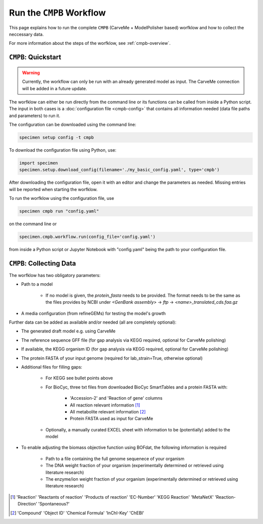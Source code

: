 Run the ``CMPB`` Workflow
=========================

This page explains how to run the complete ``CMPB`` (CarveMe + ModelPolisher based) worfklow 
and how to collect the neccessary data.

For more information about the steps of the worfklow, 
see :ref:`cmpb-overview`.

``CMPB``: Quickstart 
--------------------

.. warning::

    Currently, the workflow can only be run with an already generated model as input.
    The CarveMe connection will be added in a future update.

The worfklow can either be run directly from the command line or its functions can be called from inside a Python script.
The input in both cases is a :doc:`configuration file <cmpb-config>` that contains all information needed (data file paths and parameters) to run it.

The configuration can be downloaded using the command line:

.. code-block:: bash
    :class: copyable

    specimen setup config -t cmpb

To download the configuration file using Python, use:

.. code-block:: python
    :class: copyable

    import specimen
    specimen.setup.download_config(filename='./my_basic_config.yaml', type='cmpb')

After downloading the configuration file, open it with an editor and change the parameters as needed.
Missing entries will be reported when starting the worfklow.

To run the worfklow using the configuration file, use

.. code-block:: bash
    :class: copyable

    specimen cmpb run "config.yaml"

on the command line or

.. code-block:: python
    :class: copyable

    specimen.cmpb.workflow.run(config_file='config.yaml')

from inside a Python script or Jupyter Notebook with "config.yaml" being the path to your configuration file.

``CMPB``: Collecting Data
-------------------------

The worfklow has two obligatory parameters:

- Path to a model 

    - If no model is given, the `protein_fasta` needs to be provided. The format needs to be the same as the files provides by NCBI under `<GenBank assembly>` -> `ftp` -> `<name>_translated_cds.faa.gz`

- A media configuration (from refineGEMs) for testing the model's growth

Further data can be added as available and/or needed (all are completely optional):

- The generated draft model e.g. using CarveMe
- The reference sequence GFF file (for gap analysis via KEGG required, optional for CarveMe polishing)
- If available, the KEGG organism ID (for gap analysis via KEGG required, optional for CarveMe polishing)
- The protein FASTA of your input genome (required for lab\_strain=True, otherwise optional)
- Additional files for filling gaps: 

    - For KEGG see bullet points above 
    - For BioCyc, three txt files from downloaded BioCyc SmartTables and a protein FASTA with:

         - 'Accession-2' and 'Reaction of gene' columns
         - All reaction relevant information [#]_
         - All metabolite relevant information [#]_
         - Protein FASTA used as input for CarveMe

    - Optionally, a manually curated EXCEL sheet with information to be (potentially) added to the model

- To enable adjusting the biomass objective function using BOFdat, the following information is required
    
    - Path to a file containing the full genome sequenece of your organism
    - The DNA weight fraction of your organism (experimentally determined or retrieved using literature research)
    - The enzyme/ion weight fraction of your organism (experimentally determined or retrieved using literature research)

.. [#] 'Reaction' 'Reactants of reaction' 'Products of reaction' 'EC-Number' 'KEGG Reaction' 'MetaNetX' 'Reaction-Direction' 'Spontaneous?'
.. [#] 'Compound' 'Object ID' 'Chemical Formula' 'InChI-Key' 'ChEBI'
